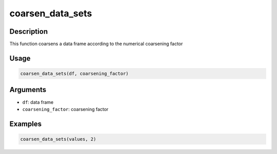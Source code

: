 coarsen_data_sets
=================

Description
-----------

This function coarsens a data frame according to the numerical
coarsening factor

Usage
-----

.. code:: r

   coarsen_data_sets(df, coarsening_factor)

Arguments
---------

-  ``df``: data frame
-  ``coarsening_factor``: coarsening factor

Examples
--------

.. code:: r

   coarsen_data_sets(values, 2)
